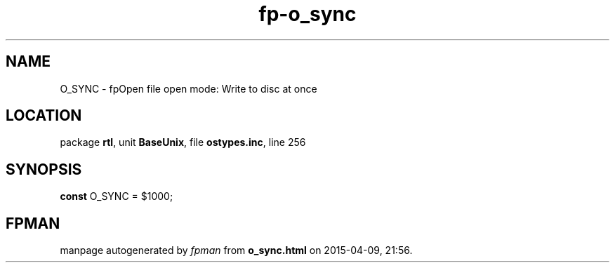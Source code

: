 .\" file autogenerated by fpman
.TH "fp-o_sync" 3 "2014-03-14" "fpman" "Free Pascal Programmer's Manual"
.SH NAME
O_SYNC - fpOpen file open mode: Write to disc at once
.SH LOCATION
package \fBrtl\fR, unit \fBBaseUnix\fR, file \fBostypes.inc\fR, line 256
.SH SYNOPSIS
\fBconst\fR O_SYNC = $1000;

.SH FPMAN
manpage autogenerated by \fIfpman\fR from \fBo_sync.html\fR on 2015-04-09, 21:56.

